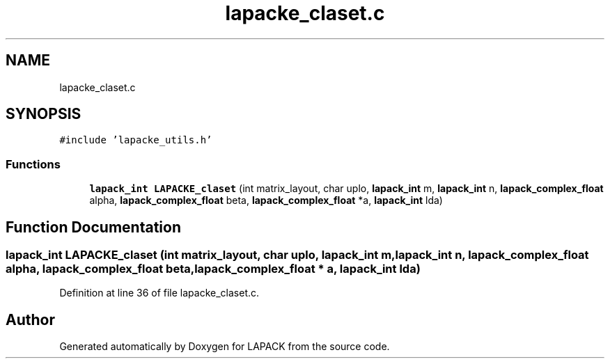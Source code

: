 .TH "lapacke_claset.c" 3 "Tue Nov 14 2017" "Version 3.8.0" "LAPACK" \" -*- nroff -*-
.ad l
.nh
.SH NAME
lapacke_claset.c
.SH SYNOPSIS
.br
.PP
\fC#include 'lapacke_utils\&.h'\fP
.br

.SS "Functions"

.in +1c
.ti -1c
.RI "\fBlapack_int\fP \fBLAPACKE_claset\fP (int matrix_layout, char uplo, \fBlapack_int\fP m, \fBlapack_int\fP n, \fBlapack_complex_float\fP alpha, \fBlapack_complex_float\fP beta, \fBlapack_complex_float\fP *a, \fBlapack_int\fP lda)"
.br
.in -1c
.SH "Function Documentation"
.PP 
.SS "\fBlapack_int\fP LAPACKE_claset (int matrix_layout, char uplo, \fBlapack_int\fP m, \fBlapack_int\fP n, \fBlapack_complex_float\fP alpha, \fBlapack_complex_float\fP beta, \fBlapack_complex_float\fP * a, \fBlapack_int\fP lda)"

.PP
Definition at line 36 of file lapacke_claset\&.c\&.
.SH "Author"
.PP 
Generated automatically by Doxygen for LAPACK from the source code\&.
